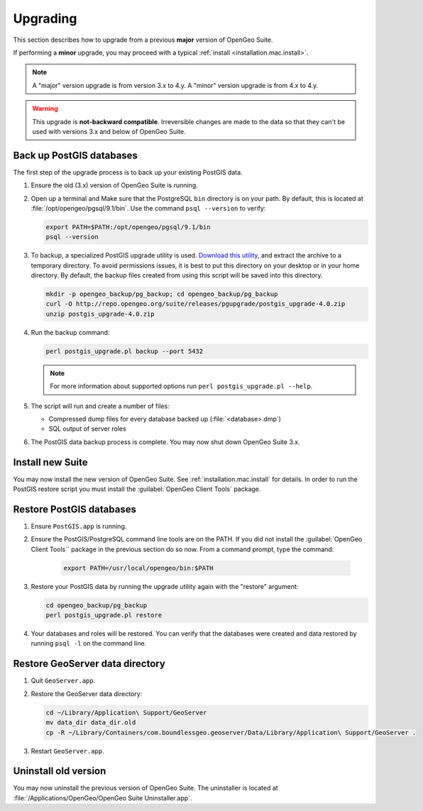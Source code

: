 .. _installation.mac.upgrade:

Upgrading
=========

This section describes how to upgrade from a previous **major** version of OpenGeo Suite.

If performing a **minor** upgrade, you may proceed with a typical :ref:`install <installation.mac.install>`. 

.. note:: A "major" version upgrade is from version 3.x to 4.y. A "minor" version upgrade is from 4.x to 4.y.

.. warning:: This upgrade is **not-backward compatible**. Irreversible changes are made to the data so that they can't be used with versions 3.x and below of OpenGeo Suite.

Back up PostGIS databases
~~~~~~~~~~~~~~~~~~~~~~~~~

The first step of the upgrade process is to back up your existing PostGIS data. 

#. Ensure the old (3.x) version of OpenGeo Suite is running.
 
#. Open up a terminal and Make sure that the PostgreSQL ``bin`` directory is on your path. By default, this is located at :file:`/opt/opengeo/pgsql/9.1/bin`. Use the command ``psql --version`` to verify:

   .. code-block:: console
 
      export PATH=$PATH:/opt/opengeo/pgsql/9.1/bin
      psql --version 

#. To backup, a specialized PostGIS upgrade utility is used. `Download this utility <http://repo.opengeo.org/suite/releases/pgupgrade/postgis_upgrade-4.0.zip>`_, and extract the archive to a temporary directory. To avoid permissions issues, it is best to put this directory on your desktop or in your home directory. By default, the backup files created from using this script will be saved into this directory.

   .. code-block:: console

      mkdir -p opengeo_backup/pg_backup; cd opengeo_backup/pg_backup
      curl -O http://repo.opengeo.org/suite/releases/pgupgrade/postgis_upgrade-4.0.zip
      unzip postgis_upgrade-4.0.zip

#. Run the backup command:

   .. code-block:: console

      perl postgis_upgrade.pl backup --port 5432 

   .. note:: For more information about supported options run ``perl postgis_upgrade.pl --help``. 

#. The script will run and create a number of files:

   * Compressed dump files for every database backed up (:file:`<database>.dmp`)
   * SQL output of server roles

#. The PostGIS data backup process is complete. You may now shut down OpenGeo Suite 3.x.

Install new Suite
~~~~~~~~~~~~~~~~~

You may now install the new version of OpenGeo Suite. See :ref:`installation.mac.install` for details. In order to run the PostGIS restore script you must install the :guilabel:`OpenGeo Client Tools` package.

Restore PostGIS databases
~~~~~~~~~~~~~~~~~~~~~~~~~

#. Ensure ``PostGIS.app`` is running.

#. Ensure the PostGIS/PostgreSQL command line tools are on the PATH. If you did not install the :guilabel:`OpenGeo Client Tools`` package in the previous section do so now. From a command prompt, type the command: 

    .. code-block:: console
 
       export PATH=/usr/local/opengeo/bin:$PATH

#. Restore your PostGIS data by running the upgrade utility again with the "restore" argument:

   .. code-block:: console

      cd opengeo_backup/pg_backup
      perl postgis_upgrade.pl restore 

#. Your databases and roles will be restored. You can verify that the databases were created and data restored by running ``psql -l`` on the command line.

Restore GeoServer data directory
~~~~~~~~~~~~~~~~~~~~~~~~~~~~~~~~

#. Quit ``GeoServer.app``. 

#. Restore the GeoServer data directory:

   .. code-block:: console

      cd ~/Library/Application\ Support/GeoServer
      mv data_dir data_dir.old
      cp -R ~/Library/Containers/com.boundlessgeo.geoserver/Data/Library/Application\ Support/GeoServer .

#. Restart ``GeoServer.app``. 

Uninstall old version
~~~~~~~~~~~~~~~~~~~~~

You may now uninstall the previous version of OpenGeo Suite. The uninstaller is located at :file:`/Applications/OpenGeo/OpenGeo Suite Uninstaller.app`. 